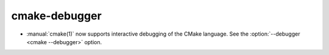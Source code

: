 cmake-debugger
--------------

* :manual:`cmake(1)` now supports interactive debugging of the CMake language.
  See the :option:`--debugger <cmake --debugger>` option.
